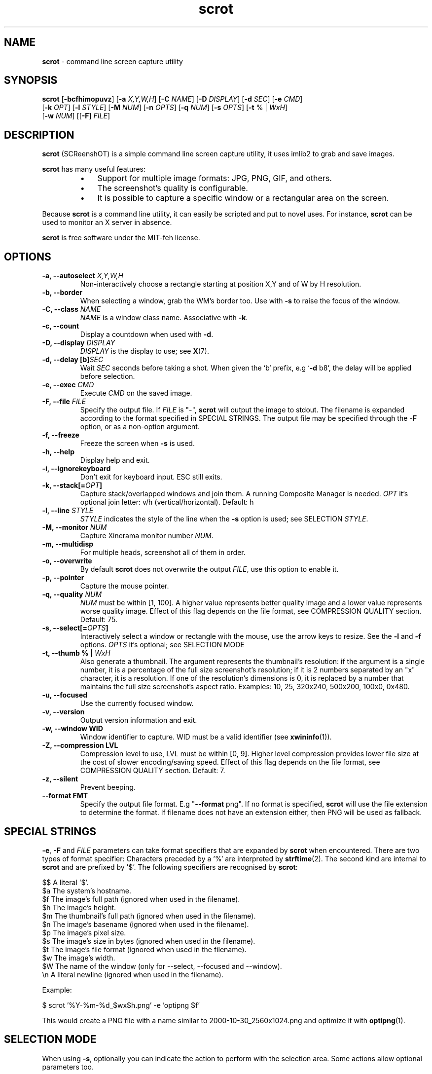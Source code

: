 .\" Text automatically generated by txt2man
.TH scrot 1 "10 Jun 2023" "scrot-1.10" "command line screen capture utility"
.SH NAME
\fBscrot \fP- command line screen capture utility
\fB
.SH SYNOPSIS
.nf
.fam C
\fBscrot\fP [\fB-bcfhimopuvz\fP] [\fB-a\fP \fIX,Y,W,H\fP] [\fB-C\fP \fINAME\fP] [\fB-D\fP \fIDISPLAY\fP] [\fB-d\fP \fISEC\fP] [\fB-e\fP \fICMD\fP]
      [\fB-k\fP \fIOPT\fP] [\fB-l\fP \fISTYLE\fP] [\fB-M\fP \fINUM\fP] [\fB-n\fP \fIOPTS\fP] [\fB-q\fP \fINUM\fP] [\fB-s\fP \fIOPTS\fP] [\fB-t\fP % | \fIWxH\fP]
      [\fB-w\fP \fINUM\fP] [[\fB-F\fP] \fIFILE\fP]

.fam T
.fi
.fam T
.fi
.SH DESCRIPTION
\fBscrot\fP (SCReenshOT) is a simple command line screen capture utility, it uses
imlib2 to grab and save images.
.PP
\fBscrot\fP has many useful features:
.RS
.IP \(bu 3
Support for multiple image formats: JPG, PNG, GIF, and others.
.IP \(bu 3
The screenshot's quality is configurable.
.IP \(bu 3
It is possible to capture a specific window or a rectangular area on the
screen.
.RE
.PP
Because \fBscrot\fP is a command line utility, it can easily be scripted and put to
novel uses. For instance, \fBscrot\fP can be used to monitor an X server in absence.
.PP
\fBscrot\fP is free software under the MIT-feh license.
.SH OPTIONS
.TP
.B
\fB-a\fP, \fB--autoselect\fP \fIX,Y,W,H\fP
Non-interactively choose a rectangle starting at
position X,Y and of W by H resolution.
.TP
.B
\fB-b\fP, \fB--border\fP
When selecting a window, grab the WM's border too.
Use with \fB-s\fP to raise the focus of the window.
.TP
.B
\fB-C\fP, \fB--class\fP \fINAME\fP
\fINAME\fP is a window class name. Associative with \fB-k\fP.
.TP
.B
\fB-c\fP, \fB--count\fP
Display a countdown when used with \fB-d\fP.
.TP
.B
\fB-D\fP, \fB--display\fP \fIDISPLAY\fP
\fIDISPLAY\fP is the display to use; see \fBX\fP(7).
.TP
.B
\fB-d\fP, \fB--delay\fP [b]\fISEC\fP
Wait \fISEC\fP seconds before taking a shot.
When given the `b` prefix, e.g `\fB-d\fP b8`, the delay
will be applied before selection.
.TP
.B
\fB-e\fP, \fB--exec\fP \fICMD\fP
Execute \fICMD\fP on the saved image.
.TP
.B
\fB-F\fP, \fB--file\fP \fIFILE\fP
Specify the output file. If \fIFILE\fP is "-", \fBscrot\fP will
output the image to stdout. The filename is
expanded according to the format specified in
SPECIAL STRINGS. The output file may be specified
through the \fB-F\fP option, or as a non-option argument.
.TP
.B
\fB-f\fP, \fB--freeze\fP
Freeze the screen when \fB-s\fP is used.
.TP
.B
\fB-h\fP, \fB--help\fP
Display help and exit.
.TP
.B
\fB-i\fP, \fB--ignorekeyboard\fP
Don't exit for keyboard input. ESC still exits.
.TP
.B
\fB-k\fP, \fB--stack\fP[=\fIOPT\fP]
Capture stack/overlapped windows and join them. A
running Composite Manager is needed. \fIOPT\fP it's optional
join letter: v/h (vertical/horizontal). Default: h
.TP
.B
\fB-l\fP, \fB--line\fP \fISTYLE\fP
\fISTYLE\fP indicates the style of the line when the \fB-s\fP
option is used; see SELECTION \fISTYLE\fP.
.TP
.B
\fB-M\fP, \fB--monitor\fP \fINUM\fP
Capture Xinerama monitor number \fINUM\fP.
.TP
.B
\fB-m\fP, \fB--multidisp\fP
For multiple heads, screenshot all of them in order.
.TP
.B
\fB-o\fP, \fB--overwrite\fP
By default \fBscrot\fP does not overwrite the output
\fIFILE\fP, use this option to enable it.
.TP
.B
\fB-p\fP, \fB--pointer\fP
Capture the mouse pointer.
.TP
.B
\fB-q\fP, \fB--quality\fP \fINUM\fP
\fINUM\fP must be within [1, 100]. A higher value
represents better quality image and a lower value
represents worse quality image. Effect of this flag
depends on the file format, see COMPRESSION QUALITY
section. Default: 75.
.TP
.B
\fB-s\fP, \fB--select\fP[=\fIOPTS\fP]
Interactively select a window or rectangle with the
mouse, use the arrow keys to resize. See the \fB-l\fP and
\fB-f\fP options. \fIOPTS\fP it's optional; see SELECTION MODE
.TP
.B
\fB-t\fP, \fB--thumb\fP % | \fIWxH\fP
Also generate a thumbnail. The argument represents
the thumbnail's resolution: if the argument is a
single number, it is a percentage of the full size
screenshot's resolution; if it is 2 numbers
separated by an "x" character, it is a resolution.
If one of the resolution's dimensions is 0, it is
replaced by a number that maintains the full size
screenshot's aspect ratio. Examples: 10, 25, 320x240,
500x200, 100x0, 0x480.
.TP
.B
\fB-u\fP, \fB--focused\fP
Use the currently focused window.
.TP
.B
\fB-v\fP, \fB--version\fP
Output version information and exit.
.TP
.B
\fB-w\fP, \fB--window\fP WID
Window identifier to capture.
WID must be a valid identifier (see \fBxwininfo\fP(1)).
.TP
.B
\fB-Z\fP, \fB--compression\fP LVL
Compression level to use, LVL must be within
[0, 9]. Higher level compression provides lower file
size at the cost of slower encoding/saving speed.
Effect of this flag depends on the file format, see
COMPRESSION QUALITY section. Default: 7.
.TP
.B
\fB-z\fP, \fB--silent\fP
Prevent beeping.
.TP
.B
\fB--format\fP FMT
Specify the output file format. E.g "\fB--format\fP png".
If no format is specified, \fBscrot\fP will use the file
extension to determine the format. If filename
does not have an extension either, then PNG will
be used as fallback.
.SH SPECIAL STRINGS
\fB-e\fP, \fB-F\fP and \fIFILE\fP parameters can take format specifiers that are expanded
by \fBscrot\fP when encountered. There are two types of format specifier:
Characters preceded by a '%' are interpreted by \fBstrftime\fP(2). The second kind
are internal to \fBscrot\fP and are prefixed by '$'. The following specifiers are
recognised by \fBscrot\fP:
.PP
.nf
.fam C
    $$   A literal '$'.
    $a   The system's hostname.
    $f   The image's full path (ignored when used in the filename).
    $h   The image's height.
    $m   The thumbnail's full path (ignored when used in the filename).
    $n   The image's basename (ignored when used in the filename).
    $p   The image's pixel size.
    $s   The image's size in bytes (ignored when used in the filename).
    $t   The image's file format (ignored when used in the filename).
    $w   The image's width.
    $W   The name of the window (only for --select, --focused and --window).
    \\n   A literal newline (ignored when used in the filename).

.fam T
.fi
Example:
.PP
.nf
.fam C
    $ scrot '%Y-%m-%d_$wx$h.png' -e 'optipng $f'

.fam T
.fi
This would create a PNG file with a name similar to 2000-10-30_2560x1024.png
and optimize it with \fBoptipng\fP(1).
.SH SELECTION MODE
When using \fB-s\fP, optionally you can indicate the action to perform with the selection area.
Some actions allow optional parameters too.
.PP
.nf
.fam C
    capture             Capture the selection area, this action is by default and
                        does not need to be specified.

    hole                Highlight the selected area overshadowing the rest of the capture.

    hide,IMAGE          Hide the selection area by drawing an area of color (or image) over it.
                        Optionally indicate name of the image to use as cover.
                        Image has priority over color.

    blur,AMOUNT         Blurs the selection area.
                        Optionally you can specify the amount of blur.
                        Amount must be within [1, 30]. Default: 18.

.fam T
.fi
In modes 'hole' and 'hide' the color of the area is indicated by 'color' property of the
line style and the opacity of the color (or image) is indicated by property 'opacity', SELECTION \fISTYLE\fP
.PP
If the 'hide' mode uses an image that does not have an alpha channel, the opacity parameter
will be ignored and it will be drawn fully opaque.
.PP
Examples:
.PP
.nf
.fam C
    $ scrot --select=hide
    $ scrot -shole --line color="Dark Salmon",opacity=200
    $ scrot -sblur,10
    $ scrot -shide,stamp.png --line opacity=120

.fam T
.fi
.SH SELECTION STYLE
When using \fB-s\fP, you can indicate the style of the line with \fB-l\fP.
.PP
\fB-l\fP takes a comma-separated list of specifiers as argument:
.PP
.nf
.fam C
    style=STYLE     STYLE is either "solid" or "dash" without quotes.

    width=NUM       NUM is a pixel count within [1, 8].

    color="COLOR"   Color is a hexadecimal HTML color code or the name of
                    a color. HTML color codes are composed of a pound
                    sign '#' followed by a sequence of 3 2-digit
                    hexadecimal numbers which represent red, green, and
                    blue respectively. Examples: #FF0000 (red), #E0FFFF
                    (light cyan), #000000 (black).

    opacity=NUM     NUM is within [0, 255]. 255 means 100% opaque, 0 means
                    100% transparent. For the opacity of the line, this is only
                    effective if the compositor supports _NET_WM_WINDOW_OPACITY.

    mode=MODE       MODE is either "edge" or "classic" without quotes.
                    edge is the new selection, classic uses the old one.
                    "edge" ignores the style specifier and the -f flag,
                    "classic" ignores the opacity specifier.

.fam T
.fi
Without the \fB-l\fP option, a default style is used:
.PP
.nf
.fam C
    mode=classic,style=solid,width=1,opacity=100

.fam T
.fi
Example:
.PP
.nf
.fam C
    $ scrot -l style=dash,width=3,color="red" -s

.fam T
.fi
.SH COMPRESSION QUALITY

For lossless formats (e.g PNG), the quality options is ignored. For lossy
formats where the quality and compression are tied together (e.g JPEG),
compression will be ignored. And for image formats where quality and
compression can be independently set (e.g WebP, JXL), both flags are respected.
.SH SEE ALSO
\fBoptipng\fP(1)
\fBxwininfo\fP(1)
.SH AUTHOR
\fBscrot\fP was originally developed by Tom Gilbert.
.PP
Currently, source code is maintained by volunteers. Newer versions
are available at https://github.com/resurrecting-open-source-projects/\fBscrot\fP
